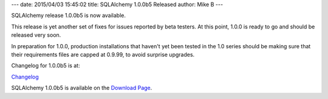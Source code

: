 ---
date: 2015/04/03 15:45:02
title: SQLAlchemy 1.0.0b5 Released
author: Mike B
---

SQLAlchemy release 1.0.0b5 is now available.

This release is yet another set of fixes for issues reported
by beta testers.  At this point, 1.0.0 is ready to go and should
be released very soon.

In preparation for 1.0.0, production installations that haven't yet been
tested in the 1.0 series should be making sure that their requirements
files are capped at 0.9.99, to avoid surprise upgrades.

Changelog for 1.0.0b5 is at:

`Changelog </changelog/CHANGES_1_0_0b5>`_

SQLAlchemy 1.0.0b5 is available on the `Download Page </download.html>`_.
